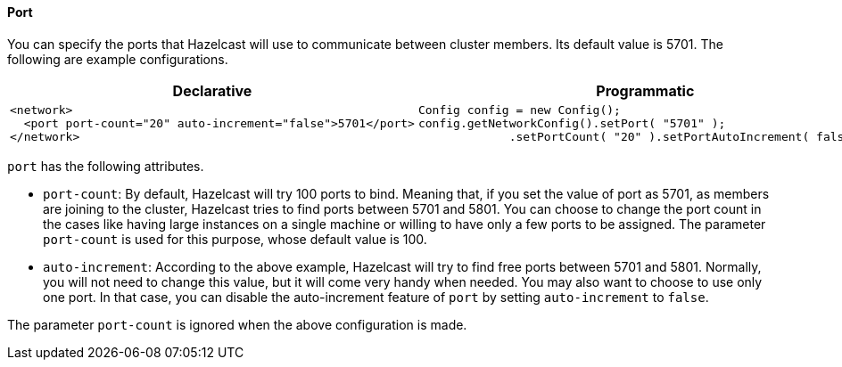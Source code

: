 [[port-configuration]]
==== Port

You can specify the ports that Hazelcast will use to communicate between cluster members. Its default value is 5701. The following are example configurations.

[cols="5a,3a"]
|=========================
|Declarative|Programmatic

|
[source,xml]
----------
<network>
  <port port-count="20" auto-increment="false">5701</port>
</network>
----------

|

[source,java]
--
Config config = new Config();
config.getNetworkConfig().setPort( "5701" ); 
             .setPortCount( "20" ).setPortAutoIncrement( false );
--
|=========================

`port` has the following attributes.

* `port-count`: By default, Hazelcast will try 100 ports to bind. Meaning that, if you set the value of port as 5701, as members are joining to the cluster, Hazelcast tries to find ports between 5701 and 5801. You can choose to change the port count in the cases like having large instances on a single machine or willing to have only a few ports to be assigned. The parameter `port-count` is used for this purpose, whose default value is 100.
* `auto-increment`: According to the above example, Hazelcast will try to find free ports between 5701 and 5801. Normally, you will not need to change this value, but it will come very handy when needed. You may also want to choose to use only one port. In that case, you can disable the auto-increment feature of `port` by setting `auto-increment` to `false`.


The parameter `port-count` is ignored when the above configuration is made.

